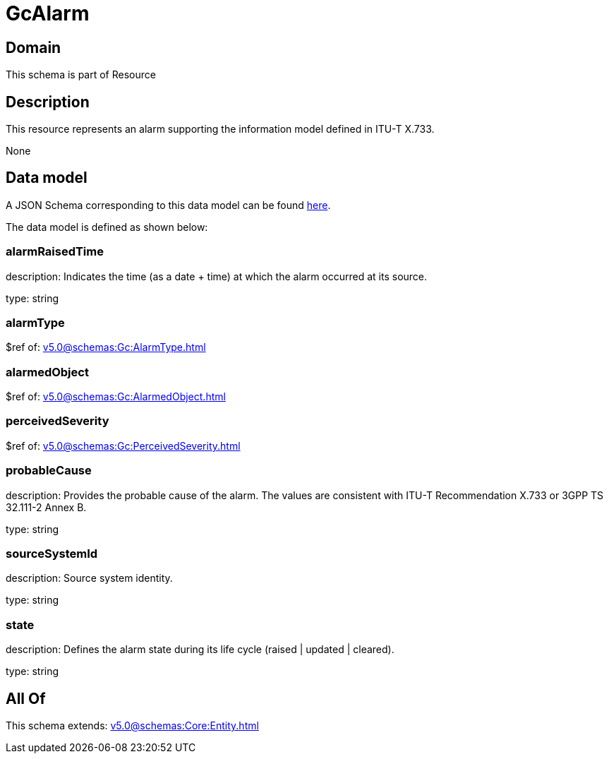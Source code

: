 = GcAlarm

[#domain]
== Domain

This schema is part of Resource

[#description]
== Description

This resource represents an alarm supporting the information model defined in ITU-T X.733.

None

[#data_model]
== Data model

A JSON Schema corresponding to this data model can be found https://tmforum.org[here].

The data model is defined as shown below:


=== alarmRaisedTime
description: Indicates the time (as a date + time) at which the alarm occurred at its source.

type: string


=== alarmType
$ref of: xref:v5.0@schemas:Gc:AlarmType.adoc[]


=== alarmedObject
$ref of: xref:v5.0@schemas:Gc:AlarmedObject.adoc[]


=== perceivedSeverity
$ref of: xref:v5.0@schemas:Gc:PerceivedSeverity.adoc[]


=== probableCause
description: Provides the probable cause of the alarm. The values are consistent with ITU-T Recommendation X.733 or 3GPP TS 32.111-2 Annex B.

type: string


=== sourceSystemId
description: Source system identity.

type: string


=== state
description: Defines the alarm state during its life cycle (raised | updated | cleared).

type: string


[#all_of]
== All Of

This schema extends: xref:v5.0@schemas:Core:Entity.adoc[]
